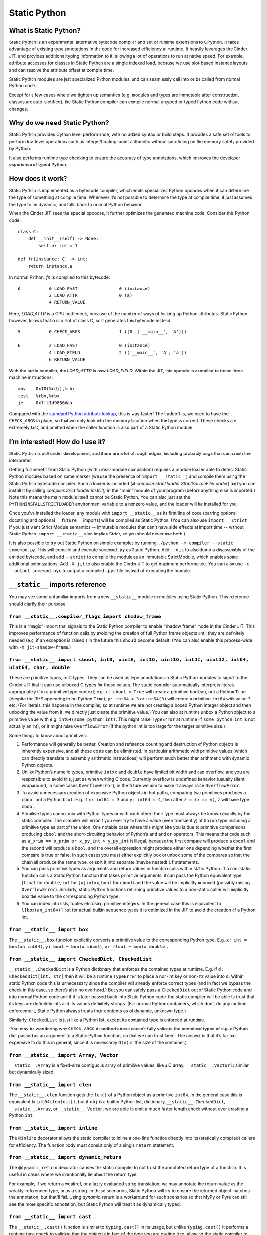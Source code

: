 Static Python
#############

What is Static Python?
======================

Static Python is an experimental alternative bytecode compiler and set of
runtime extensions to CPython. It takes advantage of existing type
annotations in the code for increased efficiency at runtime. It heavily
leverages the Cinder JIT, and provides additional typing information to it,
allowing a lot of operations to run at native speed. For example, attribute
accesses for classes in Static Python are a single indexed load, because we
use slot-based instance layouts and can resolve the attribute offset at
compile time.

Static Python modules are just specialized Python modules, and can seamlessly
call into or be called from normal Python code.

Except for a few cases where we tighten up semantics (e.g. modules and types are
immutable after construction, classes are auto-slotified), the Static Python
compiler can compile normal untyped or typed Python code without changes.

Why do we need Static Python?
=============================

Static Python provides Cython level performance, with no added syntax or
build steps. It provides a safe set of tools to perform low level operations
such as integer/floating-point arithmetic without sacrificing on the memory
safety provided by Python.

It also performs runtime type checking to ensure the accuracy of type
annotations, which improves the developer experience of typed Python.

How does it work?
=================

Static Python is implemented as a bytecode compiler, which emits specialized
Python opcodes when it can determine the type of something at compile time.
Whenever it’s not possible to determine the type at compile time, it just
assumes the type to be dynamic, and falls back to normal Python behavior.

When the Cinder JIT sees the special opcodes, it further optimizes the
generated machine code. Consider this Python code::

    class C:
        def __init__(self) -> None:
            self.a: int = 1

    def fn(instance: C) -> int:
        return instance.a

In normal Python, `fn` is compiled to this bytecode::

    6           0 LOAD_FAST                0 (instance)
                2 LOAD_ATTR                0 (a)
                4 RETURN_VALUE

Here, `LOAD_ATTR` is a CPU bottleneck, because of the number of ways of
looking up Python attributes. Static Python however, knows that `a` is a
slot of class C, so it generates this bytecode instead::

    5           0 CHECK_ARGS               1 ((0, ('__main__', 'A')))

    6           2 LOAD_FAST                0 (instance)
                4 LOAD_FIELD               2 (('__main__', 'A', 'a'))
                6 RETURN_VALUE

With the static compiler, the `LOAD_ATTR` is now `LOAD_FIELD`. Within the
JIT, this opcode is compiled to these three machine instructions::

    mov    0x10(%rdi),%rbx
    test   %rbx,%rbx
    je     0x7fc1d9836daa

Compared with the `standard Python attribute lookup`_, this is way faster!
The tradeoff is, we need to have the ``CHECK_ARGS`` in place, so that we only
look into the memory location when the type is correct. These checks are
extremely fast, and omitted when the caller function is also part of a Static
Python module.

.. _standard Python attribute lookup: https://github.com/python/cpython/blob/b38b2fa0218911ccc20d576ff504f39c9c9d47ec/Objects/object.c#L910

I’m interested! How do I use it?
================================

Static Python is still under development, and there are a lot of rough edges,
including probably bugs that can crash the interpreter.

Getting full benefit from Static Python (with cross-module compilation)
requires a module loader able to detect Static Python modules based on some
marker (we use the presence of ``import __static__``) and compile them using
the Static Python bytecode compiler. Such a loader is included (at
`compiler.strict.loader.StrictSourceFileLoader`) and you can install it by
calling `compiler.strict.loader.install()` in the "main" module of your
program (before anything else is imported.) Note this means the main module
itself cannot be Static Python. You can also just set the
``PYTHONINSTALLSTRICTLOADER`` environment variable to a nonzero value, and
the loader will be installed for you.

Once you've installed the loader, any module with ``import __static__`` as its
first line of code (barring optional docstring and optional ``__future__``
imports) will be compiled as Static Python. (You can also use
``import __strict__`` if you just want Strict Module semantics -- immutable
modules that can't have side effects at import time -- without Static Python.
``import __static__`` also implies Strict, so you should never use both.)

It is also possible to try out Static Python on simple examples by
running ``./python -m compiler --static somemod.py``. This will compile and
execute ``somemod.py`` as Static Python. Add ``--dis`` to also dump a
disassembly of the emitted bytecode, and add ``--strict`` to compile the
module as an immutable StrictModule, which enables some additional
optimizations. Add ``-X jit`` to also enable the Cinder JIT to get maximum
performance. You can also use ``-c --output somemod.pyc`` to output a
compiled ``.pyc`` file instead of executing the module.

``__static__`` imports reference
================================

You may see some unfamiliar imports from a new ``__static__`` module in
modules using Static Python. This reference should clarify their purpose.

``from __static__.compiler_flags import shadow_frame``
------------------------------------------------------

This is a “magic” import that signals to the Static Python compiler to enable
“shadow frame” mode in the Cinder JIT. This improves performance of function
calls by avoiding the creation of full Python frame objects until they are
definitely needed (e.g. if an exception is raised.) In the future this should
become default. (You can also enable this process-wide with
``-X jit-shadow-frame``.)

``from __static__ import cbool, int8, uint8, int16, uint16, int32, uint32, int64, uint64, char, double``
--------------------------------------------------------------------------------------------------------

These are primitive types, or C types. They can be used as type annotations in
Static Python modules to signal to the Cinder JIT that it can use unboxed C
types for these values. The static compiler automatically interprets literals
appropriately if in a primitive type context; e.g. ``x: cbool = True`` will
create a primitive boolean, not a Python ``True`` (despite the RHS appearing
to be Python ``True``), ``y: int64 = 3`` or ``int64(3)`` will create a
primitive ``int64`` with value ``3``, etc. (For literals, this happens in the
compiler, so at runtime we are not creating a boxed Python integer object and
then unboxing the value from it, we directly just create the primitive
value.) You can also at runtime unbox a Python object to a primitive value
with e.g. ``int64(some_python_int)``. This might raise ``TypeError`` at
runtime (if ``some_python_int`` is not actually an int), or it might raise
``OverflowError`` (if the python int is too large for the target primitive
size.)

Some things to know about primitives:

#. Performance will generally be better. Creation and reference counting and
   destruction of Python objects is inherently expensive, and all these costs
   can be eliminated. In particular arithmetic with primitive values (which can
   directly translate to assembly arithmetic instructions) will perform much
   better than arithmetic with dynamic Python objects.

#. Unlike Python’s numeric types, primitive ``intxx`` and ``double`` have
   limited bit width and can overflow, and you are responsible to avoid this,
   just as when writing C code. Currently overflow is undefined behavior
   (usually silent wraparound, in some cases ``OverflowError``); in the future
   we aim to make it always raise ``OverflowError``.

#. To avoid unnecessary creation of expensive Python objects in hot paths,
   comparing two primitives produces a ``cbool`` not a Python ``bool``. E.g. if
   ``x: int64 = 3`` and ``y: int64 = 4``, then after ``z = (x == y)``, ``z``
   will have type ``cbool``.

#. Primitive types cannot mix with Python types or with each other; their
   type must always be known exactly by the static compiler. The compiler will
   error if you ever try to have a value (even transiently) of ``Union`` type
   including a primitive type as part of the union. One notable case where this
   might bite you is due to primitive comparisons producing ``cbool`` and the
   short-circuiting behavior of Python’s ``and`` and ``or`` operators. This
   means that code such as ``a_prim == b_prim or x_py_int > y_py_int`` is
   illegal, because the first compare will produce a ``cbool`` and the second
   will produce a ``bool``, and the overall expression might produce either one
   depending whether the first compare is true or false. In such cases you must
   either explicitly box or unbox some of the compares so that the chain all
   produce the same type, or split it into separate (maybe nested) ``if``
   statements.

#. You can pass primitive types as arguments and return values in function
   calls within static Python. If a non-static function calls a Static Python
   function that takes primitive arguments, it can pass the Python equivalent
   type (``float`` for ``double``, ``int`` for ``[u]intxx``, ``bool`` for
   ``cbool``) and the value will be implicitly unboxed (possibly raising
   ``OverflowError``). Similarly, static Python functions returning primitive
   values to a non-static caller will implicitly box the value to the
   corresponding Python type.

#. You can index into lists, tuples etc using primitive integers. In the
   general case this is equivalent to ``l[box(an_int64)]`` but for actual
   builtin sequence types it is optimized in the JIT to avoid the creation of a
   Python int.

``from __static__ import box``
------------------------------

The ``__static__.box`` function explicitly converts a primitive value to the
corresponding Python type. E.g. ``x: int = box(an_int64)``, ``y: bool =
box(a_cbool)``, ``z: float = box(a_double)``.

``from __static__ import CheckedDict, CheckedList``
---------------------------------------------------

``__static__.CheckedDict`` is a Python dictionary that enforces the contained
types at runtime. E.g. if ``d: CheckedDict[int, str]`` then it will be a runtime
``TypeError`` to place a non-int key or non-str value into ``d``.  Within static
Python code this is unnecessary since the compiler will already enforce correct
types (and in fact we bypass the check in this case, so there’s also no
overhead.) But you can safely pass a ``CheckedDict`` out of Static Python code
and into normal Python code and if it is later passed back into Static Python
code, the static compiler will be able to trust that its keys are definitely
ints and its values definitely strings. (For normal Python containers, which
don’t do any runtime enforcement, Static Python always treats their contents as
of dynamic, unknown type.)

Similarly, ``CheckedList`` is just like a Python list, except its contained type
is enforced at runtime.

(You may be wondering why ``CHECK_ARGS`` described above doesn’t fully validate
the contained types of e.g. a Python dict passed as an argument to a Static
Python function, so that we can trust them. The answer is that it’s far too
expensive to do this in general, since it is necessarily ``O(n)`` in the size of
the container.)

``from __static__ import Array, Vector``
----------------------------------------

``__static__.Array`` is a fixed-size contiguous array of primitive values, like
a C array.  ``__static__.Vector`` is similar but dynamically sized.

``from __static__ import clen``
-------------------------------

The ``__static__.clen`` function gets the ``len()`` of a Python object as a
primitive ``int64``. In the general case this is equivalent to
``int64(len(obj))``, but if ``obj`` is a builtin Python list, dictionary,
``__static__.CheckedDict``, ``__static__.Array``, or ``__static__.Vector``,
we are able to emit a much faster length check without ever creating a Python
``int``.

``from __static__ import inline``
---------------------------------

The ``@inline`` decorator allows the static compiler to inline a one-line
function directly into its (statically compiled) callers for efficiency.
The function body must consist only of a single ``return`` statement.

``from __static__ import dynamic_return``
-----------------------------------------

The ``@dynamic_return`` decorator causes the static compiler to not trust the
annotated return type of a function. It is useful in cases where we
intentionally lie about the return type.

For example, if we return a weakref, or a lazily evaluated string translation,
we may annotate the return value as the weakly-referenced type, or as a string.
In these scenarios, Static Python will try to ensure the returned object matches
the annotation, but that'll fail. Using `dynamic_return` is a workaround for
such scenarios so that MyPy or Pyre can still see the more specific annotation,
but Static Python will treat it as dynamically typed.


``from __static__ import cast``
-------------------------------

The ``__static__.cast()`` function is similar to ``typing.cast()`` in its
usage, but unlike ``typing.cast()`` it performs a runtime type check to
validate that the object is in fact of the type you are casting it to,
allowing the static compiler to trust that type. E.g. if ``x = cast(int,
some_non_static_function())``, then the static compiler will know that ``x``
is of type ``int``, even though it doesn’t know and cannot trust the return
type of ``some_non_static_function()``. If at runtime the function returns
something that is not an ``int``, the ``cast`` will raise ``TypeError``.

In most cases you shouldn’t need ``__static__.cast()``, because the compiler
can handle values of unknown type (it just treats them as dynamically typed
Python objects, same as Python normally would). If you use an object of
unknown type in a place where a specific type is required, the static
compiler will allow you to do so and will automatically insert a cast to the
needed type at that point.
